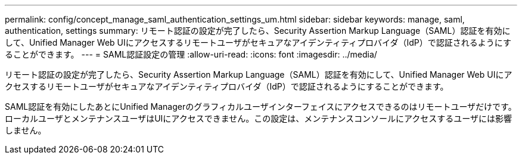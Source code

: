 ---
permalink: config/concept_manage_saml_authentication_settings_um.html 
sidebar: sidebar 
keywords: manage, saml, authentication, settings 
summary: リモート認証の設定が完了したら、Security Assertion Markup Language（SAML）認証を有効にして、Unified Manager Web UIにアクセスするリモートユーザがセキュアなアイデンティティプロバイダ（IdP）で認証されるようにすることができます。 
---
= SAML認証設定の管理
:allow-uri-read: 
:icons: font
:imagesdir: ../media/


[role="lead"]
リモート認証の設定が完了したら、Security Assertion Markup Language（SAML）認証を有効にして、Unified Manager Web UIにアクセスするリモートユーザがセキュアなアイデンティティプロバイダ（IdP）で認証されるようにすることができます。

SAML認証を有効にしたあとにUnified Managerのグラフィカルユーザインターフェイスにアクセスできるのはリモートユーザだけです。ローカルユーザとメンテナンスユーザはUIにアクセスできません。この設定は、メンテナンスコンソールにアクセスするユーザには影響しません。
